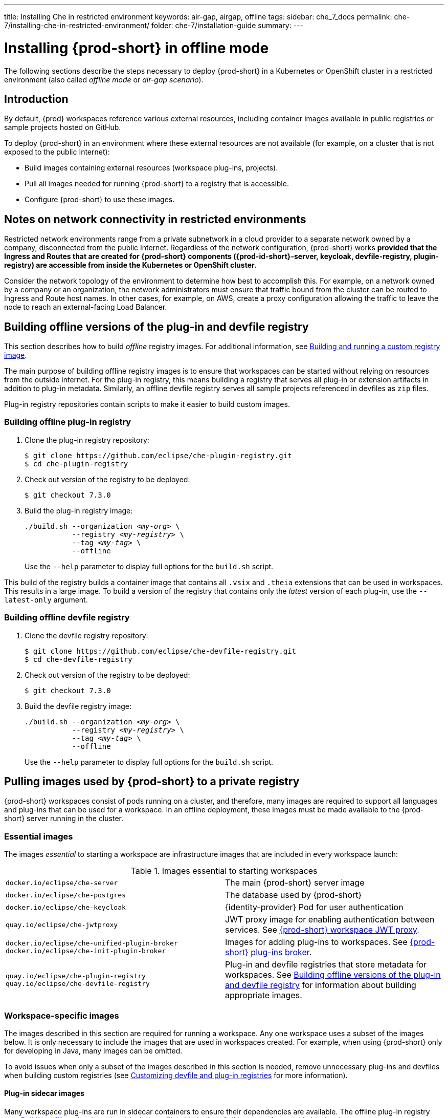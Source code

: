 ---
title: Installing Che in restricted environment
keywords: air-gap, airgap, offline
tags:
sidebar: che_7_docs
permalink: che-7/installing-che-in-restricted-environment/
folder: che-7/installation-guide
summary:
---

:page-liquid:
:parent-context-of-installing-che-in-restricted-environment: {context}

[id="installing-{prod-id-short}-in-restricted-environment_{context}"]
= Installing {prod-short} in offline mode

:context: installing-{prod-id-short}-in-restricted-environment

The following sections describe the steps necessary to deploy {prod-short} in a Kubernetes or OpenShift cluster in a restricted environment (also called _offline mode_ or _air-gap scenario_).


== Introduction

By default, {prod} workspaces reference various external resources, including container images available in public registries or sample projects hosted on GitHub.

To deploy {prod-short} in an environment where these external resources are not available (for example, on a cluster that is not exposed to the public Internet):

* Build images containing external resources (workspace plug-ins, projects).
* Pull all images needed for running {prod-short} to a registry that is accessible.
* Configure {prod-short} to use these images.


== Notes on network connectivity in restricted environments

Restricted network environments range from a private subnetwork in a cloud provider to a separate network owned by a company, disconnected from the public Internet. Regardless of the network configuration, {prod-short} works *provided that the Ingress and Routes that are created for {prod-short} components ({prod-id-short}-server, keycloak, devfile-registry, plugin-registry) are accessible from inside the Kubernetes or OpenShift cluster.*

Consider the network topology of the environment to determine how best to accomplish this. For example, on a network owned by a company or an organization, the network administrators must ensure that traffic bound from the cluster can be routed to Ingress and Route host names. In other cases, for example, on AWS, create a proxy configuration allowing the traffic to leave the node to reach an external-facing Load Balancer.

[id="building-offline-versions-of-the-plug-in-and-devfile-registry_{context}"]
== Building offline versions of the plug-in and devfile registry

This section describes how to build _offline_ registry images. For additional information, see link:{site-baseurl}che-7/building-and-running-a-custom-registry-image/[Building and running a custom registry image].

The main purpose of building offline registry images is to ensure that workspaces can be started without relying on resources from the outside internet. For the plug-in registry, this means building a registry that serves all plug-in or extension artifacts in addition to plug-in metadata. Similarly, an offline devfile registry serves all sample projects referenced in devfiles as `zip` files.

Plug-in registry repositories contain scripts to make it easier to build custom images.


[id="building-offline-plug-in-registry_{context}"]
=== Building offline plug-in registry

. Clone the plug-in registry repository:
+
----
$ git clone https://github.com/eclipse/che-plugin-registry.git
$ cd che-plugin-registry
----

. Check out version of the registry to be deployed:
+
----
$ git checkout 7.3.0
----

. Build the plug-in registry image:
+
[subs="+quotes"]
----
./build.sh --organization _<my-org>_ \
           --registry _<my-registry>_ \
           --tag _<my-tag>_ \
           --offline
----
+
Use the `--help` parameter to display full options for the `build.sh` script.

This build of the registry builds a container image that contains all `.vsix` and `.theia` extensions that can be used in workspaces. This results in a large image. To build a version of the registry that contains only the _latest_ version of each plug-in, use the `--latest-only` argument.


[id="building-offline-devfile-registry_{context}"]
=== Building offline devfile registry

. Clone the devfile registry repository:
+
----
$ git clone https://github.com/eclipse/che-devfile-registry.git
$ cd che-devfile-registry
----

. Check out version of the registry to be deployed:
+
----
$ git checkout 7.3.0
----

. Build the devfile registry image:
+
[subs="+quotes"]
----
./build.sh --organization _<my-org>_ \
           --registry _<my-registry>_ \
           --tag _<my-tag>_ \
           --offline
----
+
Use the `--help` parameter to display full options for the `build.sh` script.


[id="pulling-images-used-by-{prod-id-short}-to-a-private-registry_{context}"]
== Pulling images used by {prod-short} to a private registry

{prod-short} workspaces consist of pods running on a cluster, and therefore, many images are required to support all languages and plug-ins that can be used for a workspace. In an offline deployment, these images must be made available to the {prod-short} server running in the cluster.


=== Essential images

The images _essential_ to starting a workspace are infrastructure images that are included in every workspace launch:

.Images essential to starting workspaces
[cols="2*"]
|===
| `docker.io/eclipse/che-server`
| The main {prod-short} server image

| `docker.io/eclipse/che-postgres`
| The database used by {prod-short}

| `docker.io/eclipse/che-keycloak`
| {identity-provider} Pod for user authentication

| `quay.io/eclipse/che-jwtproxy`
| JWT proxy image for enabling authentication between services. See link:{site-baseurl}che-7/che-workspaces-architecture/#che-workspace-jwt-proxy_che-workspace-components[{prod-short} workspace JWT proxy].

| `docker.io/eclipse/che-unified-plugin-broker` +
  `docker.io/eclipse/che-init-plugin-broker`
| Images for adding plug-ins to workspaces. See link:{site-baseurl}che-7/che-workspaces-architecture/#che-plug-in-broker_che-workspace-components[{prod-short} plug-ins broker].

| `quay.io/eclipse/che-plugin-registry` +
  `quay.io/eclipse/che-devfile-registry`
| Plug-in and devfile registries that store metadata for workspaces. See xref:building-offline-versions-of-the-plug-in-and-devfile-registry_{context}[] for information about building appropriate images.
|===


=== Workspace-specific images

The images described in this section are required for running a workspace. Any one workspace uses a subset of the images below. It is only necessary to include the images that are used in workspaces created. For example, when using {prod-short} only for developing in Java, many images can be omitted.

To avoid issues when only a subset of the images described in this section is needed, remove unnecessary plug-ins and devfiles when building custom registries (see link:{site-baseurl}che-7/customizing-the-devfile-and-plug-in-registries/[Customizing devfile and plug-in registries] for more information).


==== Plug-in sidecar images

Many workspace plug-ins are run in sidecar containers to ensure their dependencies are available. The offline plug-in registry (see xref:building-offline-plug-in-registry_{context}[]) includes a file with the list of all images referenced in its plug-ins.

To get a list of images required for plug-ins, display this file:

[subs="+quotes"]
----
$ docker run -it --rm \
  --entrypoint cat _<my-offline-registry>_ /var/www/html/v3/external_images.txt
----

In the example above, substitute `<my-offline-registry>` for the image name and tag of the custom plug-in registry.


==== Devfile base images

Every {prod-short} workspace uses one or more _base_ images, which contain the development dependencies for the projects being built. Because the sample devfiles included in the devfile registry refer to images suited for this purpose, it is necessary to pull these images to be able to use the samples.

An offline devfile registry (see xref:building-offline-devfile-registry_{context}[]) contains a file with the list of all images referenced in its devfiles:

[subs="+quotes"]
----
$ docker run -it --rm \
  --entrypoint cat _<my-offline-registry>_ /var/www/html/devfiles/external_images.txt
----

In the example above, substitute `<my-offline-registry>` for the image name and tag of the custom devfile registry.


== Configuring {prod-short} to run in restricted environment

This section describes how to configure {prod-short} and related containers to refer to images in a restricted environment instead of the default images in an online registry.

.Prerequisites

* All required images available in an image registry that is visible to the cluster where {prod-short} is to be deployed.

.Procedure

This procedure uses the following placeholders:

.Placeholders used in examples
[cols="1,2"]
|===
| `<my-internal-registry>`
| a host name of the container-image registry (which is accessible in the restricted environment, see xref:pulling-images-used-by-{prod-id-short}-to-a-private-registry_{context}[])

| `<my-organization>`
| organization of the container-image registry

| `<my-offline-devfile-registry>` +
  `<my-offline-plug-in-registry>`
| offline plug-in and devfile registries (see xref:building-offline-versions-of-the-plug-in-and-devfile-registry_{context}[])

| `<ver>`
| release of {prod-short} that is being deployed
|===

The `CheCluster` Custom Resource, which is managed by the {prod-short} Operator, includes fields to facilitate deploying an instance of {prod-short} in a restricted environment:

[source,yaml,subs="+quotes"]
----
# [...]
spec:
  server:
    airGapContainerRegistryHostname: '__<my-internal-registry>__'
    airGapContainerRegistryOrganization: '__<my-organization>__'
# [...]
----

Setting these values uses `<my-internal-registry>` and `<my-organization>` for all images. This means that the Operator expects the offline plug-in and devfile registries to be available at:

[subs="+quotes"]
----
__<my-internal-registry>__/__<my-organization>__/che-plug-in-registry:__<ver>__
__<my-internal-registry>__/__<my-organization>__/che-devfile-registry:__<ver>__
----

:context: {parent-context-of-installing-che-in-restricted-environment}
